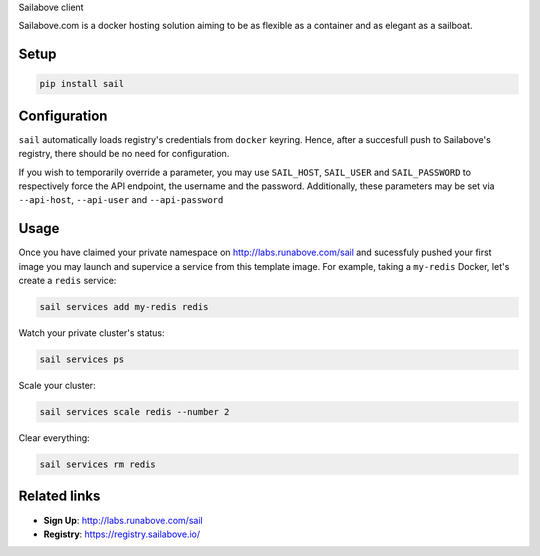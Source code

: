 Sailabove client

Sailabove.com is a docker hosting solution aiming to be as flexible as a
container and as elegant as a sailboat.

Setup
=====

.. code:: bash

    pip install sail

Configuration
=============

``sail`` automatically loads registry's credentials from ``docker`` keyring.
Hence, after a succesfull push to Sailabove's registry, there should be no
need for configuration.

If you wish to temporarily override a parameter, you may use ``SAIL_HOST``,
``SAIL_USER`` and ``SAIL_PASSWORD`` to respectively force the API endpoint,
the username and the password. Additionally, these parameters may be set via
``--api-host``, ``--api-user`` and ``--api-password``

Usage
=====

Once you have claimed your private namespace on http://labs.runabove.com/sail and
sucessfuly pushed your first image you may launch and supervice a service
from this template image. For example, taking a ``my-redis`` Docker, let's
create a ``redis`` service:

.. code:: bash

    sail services add my-redis redis

Watch your private cluster's status:

.. code:: bash

    sail services ps

Scale your cluster:

.. code:: bash

    sail services scale redis --number 2

Clear everything:

.. code:: bash

    sail services rm redis

Related links
=============

- **Sign Up**: http://labs.runabove.com/sail
- **Registry**: https://registry.sailabove.io/


